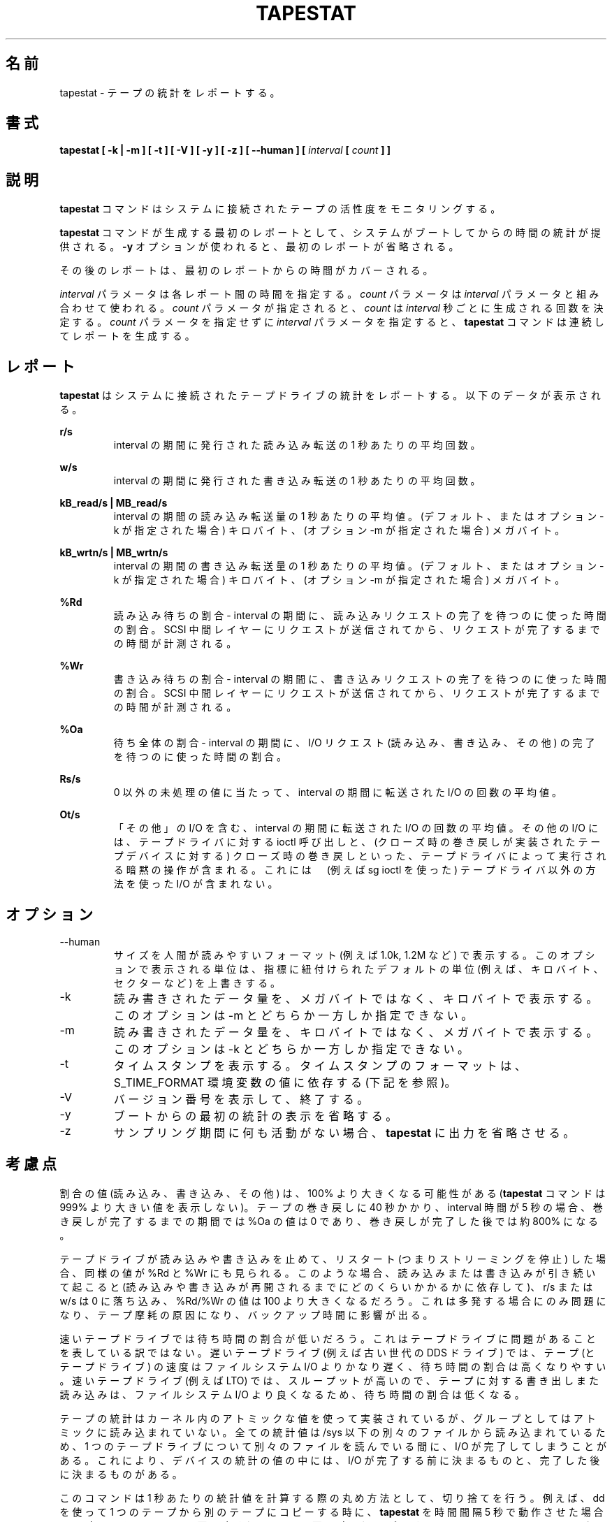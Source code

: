 .\"
.\" Japanese Version Copyright (c) 2019-2020 Yuichi SATO
.\"         all rights reserved.
.\" Translated Sat Jul 13 20:31:16 JST 2019
.\"         by Yuichi SATO <ysato444@ybb.ne.jp>
.\" Updated & Modified Sat Mar 28 23:51:33 JST 2020 by Yuichi SATO
.\"
.TH TAPESTAT 1 "JANUARY 2018" Linux "Linux User's Manual" -*- nroff -*-
.\"O .SH NAME
.SH 名前
.\"O tapestat \- Report tape statistics.
tapestat \- テープの統計をレポートする。
.\"O .SH SYNOPSIS
.SH 書式
.B tapestat [ -k | -m ] [ -t ] [ -V ] [ -y ] [ -z ] [ --human ] [
.I interval
.B [
.I count
.B ] ]
.\"O .SH DESCRIPTION
.SH 説明
.\"O The
.\"O .B tapestat
.\"O command is used for monitoring the activity of tape drives connected to a system.
.B tapestat
コマンドはシステムに接続されたテープの活性度をモニタリングする。

.\"O The first report generated by the
.\"O .B tapestat
.\"O command provides statistics
.\"O concerning the time since the system was booted, unless the
.\"O .B -y
.\"O option is used, when this first report is omitted.
.B tapestat
コマンドが生成する最初のレポートとして、
システムがブートしてからの時間の統計が提供される。
.B -y
オプションが使われると、最初のレポートが省略される。

.\"O Each subsequent report
.\"O covers the time since the previous report.
その後のレポートは、最初のレポートからの時間がカバーされる。

.\"O The
.\"O .I interval
.\"O parameter specifies the amount of time in seconds between
.\"O each report.
.I interval
パラメータは各レポート間の時間を指定する。
.\"O The
.\"O .I count
.\"O parameter can be specified in conjunction with the
.\"O .I interval
.\"O parameter. If the
.\"O .I count
.\"O parameter is specified, the value of
.\"O .I count
.\"O determines the number of reports generated at
.\"O .I interval
.\"O seconds apart. If the
.\"O .I interval
.\"O parameter is specified without the
.\"O .I count
.\"O parameter, the
.\"O .B tapestat
.\"O command generates reports continuously.
.I count
パラメータは
.I interval
パラメータと組み合わせて使われる。
.I count
パラメータが指定されると、
.I count
は
.I interval
秒ごとに生成される回数を決定する。
.I count
パラメータを指定せずに
.I interval
パラメータを指定すると、
.B tapestat
コマンドは連続してレポートを生成する。

.\"O .SH REPORT
.SH レポート
.\"O The
.\"O .B tapestat
.\"O report provides statistics for each tape drive connected to the system.
.\"O The following data are displayed:
.B tapestat
はシステムに接続されたテープドライブの統計をレポートする。
以下のデータが表示される。

.B r/s 
.RS
.\"O The number of reads issued expressed as the number per second averaged over the interval.
interval の期間に発行された読み込み転送の 1 秒あたりの平均回数。

.RE
.B w/s
.RS
.\"O The number of writes issued expressed as the number per second averaged over the interval.
interval の期間に発行された書き込み転送の 1 秒あたりの平均回数。

.RE
.B kB_read/s | MB_read/s
.RS
.\"O The amount of data read expressed in kilobytes (by default or if option -k used) or
.\"O megabytes (if option -m used) per second averaged over the interval.
interval の期間の読み込み転送量の 1 秒あたりの平均値。
(デフォルト、またはオプション -k が指定された場合) キロバイト、
(オプション -m が指定された場合) メガバイト。

.RE
.B kB_wrtn/s | MB_wrtn/s
.RS
.\"O The amount of data written expressed in kilobytes (by default or if option -k used) or
.\"O megabytes (if option -m used) per second averaged over the interval.
interval の期間の書き込み転送量の 1 秒あたりの平均値。
(デフォルト、またはオプション -k が指定された場合) キロバイト、
(オプション -m が指定された場合) メガバイト。

.RE
.B %Rd
.RS
.\"O Read percentage wait - The percentage of time over the interval spent waiting for read requests
.\"O to complete.
読み込み待ちの割合 - interval の期間に、読み込みリクエストの完了を
待つのに使った時間の割合。
.\"O The time is measured from when the request is dispatched to the SCSI mid-layer until it signals
.\"O that it completed.
SCSI 中間レイヤーにリクエストが送信されてから、
リクエストが完了するまでの時間が計測される。

.RE
.B %Wr
.RS
.\"O Write percentage wait - The percentage of time over the interval spent waiting for write requests
.\"O to complete. The time is measured from when the request is dispatched to the SCSI mid-layer until
.\"O it signals that it completed.
書き込み待ちの割合 - interval の期間に、書き込みリクエストの完了を
待つのに使った時間の割合。
SCSI 中間レイヤーにリクエストが送信されてから、
リクエストが完了するまでの時間が計測される。

.RE
.B %Oa
.RS
.\"O Overall percentage wait - The percentage of time over the interval spent waiting for any
.\"O I/O request to complete (read, write, and other).
待ち全体の割合 - interval の期間に、I/O リクエスト
(読み込み、書き込み、その他) の完了を待つのに使った時間の割合。

.RE
.B Rs/s
.RS
.\"O The number of I/Os, expressed as the number per second averaged over the interval, where
.\"O a non-zero residual value was encountered.
0 以外の未処理の値に当たって、
interval の期間に転送された I/O の回数の平均値。

.RE
.B Ot/s
.RS
.\"O The number of I/Os, expressed as the number per second averaged over the interval, that
.\"O were included as "other". Other I/O includes ioctl calls made to the tape driver and
.\"O implicit operations performed by the tape driver such as rewind on close
.\"O (for tape devices that implement rewind on close). It does not include any I/O performed
.\"O using methods outside of the tape driver (e.g. via sg ioctls).
「その他」の I/O を含む、interval の期間に転送された I/O の回数の平均値。
その他の I/O には、テープドライバに対する ioctl 呼び出しと、
(クローズ時の巻き戻しが実装されたテープデバイスに対する)
クローズ時の巻き戻しといった、テープドライバによって
実行される暗黙の操作が含まれる。
これには　(例えば sg ioctl を使った) テープドライバ以外の
方法を使った I/O が含まれない。
.RE
.RE
.\"O .SH OPTIONS
.SH オプション
.IP --human
.\"O Print sizes in human readable format (e.g. 1.0k, 1.2M, etc.)
.\"O The units displayed with this option supersede any other default units (e.g.
.\"O kilobytes, sectors...) associated with the metrics.
サイズを人間が読みやすいフォーマット (例えば 1.0k, 1.2M など) で表示する。
このオプションで表示される単位は、指標に紐付けられたデフォルトの単位
(例えば、キロバイト、セクターなど) を上書きする。
.IP -k
.\"O Show the amount of data written or read in kilobytes per second instead of megabytes.
.\"O This option is mutually exclusive with -m.
読み書きされたデータ量を、メガバイトではなく、
キロバイトで表示する。
このオプションは -m とどちらか一方しか指定できない。
.IP -m
.\"O Show the amount of data written or read in megabytes per second instead of kilobytes.
.\"O This option is mutually exclusive with -k.
読み書きされたデータ量を、キロバイトではなく、
メガバイトで表示する。
このオプションは -k とどちらか一方しか指定できない。
.IP -t
.\"O Display time stamps. The time stamp format may depend
.\"O on the value of the S_TIME_FORMAT environment variable (see below).
タイムスタンプを表示する。
タイムスタンプのフォーマットは、S_TIME_FORMAT 環境変数の値に依存する
(下記を参照)。
.IP -V
.\"O Print version and exit.
バージョン番号を表示して、終了する。
.IP -y
.\"O Omit the initial statistic showing values since boot.
ブートからの最初の統計の表示を省略する。
.IP -z
.\"O Tell
.\"O .B tapestat
.\"O to omit output for any tapes for which there was no activity
.\"O during the sample period.
サンプリング期間に何も活動がない場合、
.B tapestat
に出力を省略させる。

.\"O .SH CONSIDERATIONS
.SH 考慮点
.\"O It is possible for a percentage value (read, write, or other) to be greater than 100 percent
.\"O (the
.\"O .B tapestat
.\"O command will never show a percentage value more than 999).
割合の値 (読み込み、書き込み、その他) は、100% より大きくなる可能性がある
.RB ( tapestat
コマンドは 999% より大きい値を表示しない)。
.\"O If rewinding a tape takes 40 seconds where the interval time is 5 seconds the %Oa value
.\"O would show as 0 in the intervals before the rewind completed and then show as approximately
.\"O 800 percent when the rewind completes.
テープの巻き戻しに 40 秒かかり、interval 時間が 5 秒の場合、
巻き戻しが完了するまでの期間では %Oa の値は 0 であり、
巻き戻しが完了した後では約 800% になる。

.\"O Similar values will be observed for %Rd and %Wr if a tape drive stops reading or writing
.\"O and then restarts (that is it stopped streaming). In such a case you may see the r/s or w/s drop to zero and the %Rd/%Wr value could be higher than 100 when reading or writing continues
.\"O (depending on how long it takes to restart writing or reading).
テープドライブが読み込みや書き込みを止めて、リスタート (つまりストリーミングを停止) した場合、
同様の値が %Rd と %Wr にも見られる。
このような場合、読み込みまたは書き込みが引き続いて起こると
(読み込みや書き込みが再開されるまでにどのくらいかかるかに依存して)、
r/s または w/s は 0 に落ち込み、
%Rd/%Wr の値は 100 より大きくなるだろう。
.\"O This is only an issue if it happens a lot as it may cause tape wear and will impact
.\"O on the backup times.
.\"O:
.\"O: cause tape ware の訳しかたに自信なし。
.\"O: 
これは多発する場合にのみ問題になり、テープ摩耗の原因になり、
バックアップ時間に影響が出る。

.\"O For fast tape drives you may see low percentage wait times.
速いテープドライブでは待ち時間の割合が低いだろう。
.\"O This does not indicate an issue with the tape drive. For a slower tape drive (e.g. an older
.\"O generation DDS drive) the speed of the tape (and tape drive) is much slower than filesystem I/O,
.\"O percent wait times are likely to be higher. For faster tape drives (e.g. LTO) the percentage
.\"O wait times are likely to be lower as program writing to or reading from tape is going
.\"O to be doing a lot more filesystem I/O because of the higher throughput.
これはテープドライブに問題があることを表している訳ではない。
遅いテープドライブ (例えば古い世代の DDS ドライブ) では、
テープ (とテープドライブ) の速度はファイルシステム I/O よりかなり遅く、
待ち時間の割合は高くなりやすい。
速いテープドライブ (例えば LTO) では、スループットが高いので、
テープに対する書き出しまた読み込みは、ファイルシステム I/O より良くなるため、
待ち時間の割合は低くなる。

.\"O Although tape statistics are implemented in the kernel using atomic variables they cannot be
.\"O read atomically as a group. All of the statistics values are read from different files under
.\"O /sys, because of this there may be I/O completions while reading the different files for the
.\"O one tape drive. This may result in a set of statistics for a device that contain some values
.\"O before an I/O completed and some after.
テープの統計はカーネル内のアトミックな値を使って実装されているが、
グループとしてはアトミックに読み込まれていない。
全ての統計値は /sys 以下の別々のファイルから読み込まれているため、
1 つのテープドライブについて別々のファイルを読んでいる間に、
I/O が完了してしまうことがある。
これにより、デバイスの統計の値の中には、I/O が完了する前に決まるものと、
完了した後に決まるものがある。

.\"O This command uses rounding down as the rounding method when calculating per second statistics.
このコマンドは 1 秒あたりの統計値を計算する際の丸め方法として、切り捨てを行う。
.\"O If, for example, you are using dd to copy one tape to another and running
.\"O .B tapestat
.\"O with an interval of 5 seconds and over the interval there were 3210 writes and 3209 reads
.\"O then w/s would show 642 and r/s 641 (641.8 rounded down to 641). In such a case if it was
.\"O a tar archive being copied (with a 10k block size) you would also see a difference between
.\"O the kB_read/s and kB_wrtn/s of 2 (one I/O 10k in size divided by the interval period of 5
.\"O seconds). If instead there were 3210 writes and 3211 reads both w/s and r/s would both show
.\"O 642 but you would still see a difference between the kB_read/s and kB_wrtn/s values of 2 kB/s.
例えば、dd を使って 1 つのテープから別のテープにコピーする時に、
.B tapestat
を時間間隔 5 秒で動作させた場合に、時間間隔の間に 3210 回の書き込みと
3209 回の読み込みがとすると、
w/s は 642、 r/s は 641 となる (641.8 は 641 に切り捨てられる)。
このような場合に、 tar アーカイブを (10k ブロックサイズで) コピーすると、
kB_read/s と kB_wrtn/s の差が 2 となるだろう
(1 回の I/O サイズ 10k が時間間隔 5 秒で割られて 2 となる)。
3210 回の書き込みと 3211 回の読み込みの場合、w/s と r/s はともに 642 となるが、
kB_read/s と kB_wrtn/s には 2 kB/s の違いがあることに気づくだろう。

.\"O This command is provided with an interval in seconds. However internally the interval is
.\"O tracked per device and can potentially have an effect on the per second statistics reported.
このコマンドは時間間隔を秒で指定する。
しかし内部的には時間間隔はデバイスごとに監視され、
レポートされる 1 秒ごとの統計に影響を及ぼす可能性がある。
.\"O The time each set of statistics is captured is kept with those statistics. The difference
.\"O between the current and previous time is converted to milliseconds for use in calculations.
各統計のセットがキャプチャされた時刻は、その統計値とともに保存される。
現在時刻と前の時刻の差分は、計算のためにミリ秒に変換される。
.\"O We can look at how this can impact the statistics reported if we use an example of a tar
.\"O archive being copied between two tape drives using dd. If both devices reported 28900 kilobytes
.\"O transferred and the reading tape drive had an interval of 5001 milliseconds and the writing
.\"O tape drive 5000 milliseconds that would calculate out as 5778 kB_read/s and 5780 kB_wrtn/s.
これが統計レポートにどのような影響があるかを、
tar アーカイブを dd を使って 2 つのテープドライブの間でコピーする例で見てみよう。
両方のデバイスが 28900 キロバイトを転送し、
テープドライブからの読み込みに 5001 ミリ秒かかり、
テープドライブへの書き込みに 5000 ミリ秒かかったとすると、
計算結果は 5778 kB_read/s と 5780 kB_wrtn/s になる。

.\"O The impact of some retrieving statistics during an I/O completion, rounding down, and small differences in the interval period on the statistics calculated should be minimal but may be non-zero.
I/O 完了時に取得した統計への影響は、統計値を計算する際の
切り捨てによる丸めと、時間間隔の小さな差分により、小さいが 0 ではない可能性がある。
.\"O .SH ENVIRONMENT
.SH 環境変数
.\"O The
.\"O .B tapestat
.\"O command takes into account the following environment variables:
.B tapestat
コマンドは以下の環境変数を扱う。

.IP S_COLORS
.\"O When this variable is set, display statistics in color on the terminal.
この環境変数を設定すると、端末上で統計をカラー表示する。
.\"O Possible values for this variable are
.\"O .IR never ,
.\"O .IR always
.\"O or
.\"O .IR auto
.\"O (the latter is the default).
この環境変数に指定可能な値は、
.IR never ,
.IR always ,
.I auto
である (最後がデフォルトである)。

.\"O Please note that the color (being red, yellow, or some other color) used to display a value
.\"O is not indicative of any kind of issue simply because of the color. It only indicates different
.\"O ranges of values.
値を表示する色 (赤、黄、またはその他の色) は、色によって何かの意味を示している訳ではない。
色は値の範囲を示しているだけである。

.IP S_COLORS_SGR
.\"O Specify the colors and other attributes used to display statistics on the terminal.
.\"O Its value is a colon-separated list of capabilities that defaults to
.\"O .BR H=31;1:I=32;22:M=35;1:N=34;1:Z=34;22 .
.\"O Supported capabilities are:
端末で統計を表示する際に、色とその他の属性を指定する。
この値は、コロン区切りの機能のリストで、デフォルトは
.B H=31;1:I=32;22:M=35;1:N=34;1:Z=34;22
である。
サポートされている機能は以下のとおり。

.RS
.TP
.B H=
.\"O SGR (Select Graphic Rendition) substring for percentage values greater than or equal to 75%.
割合が 75% 以上の場合の SGR (Select Graphic Rendition) 部分文字列。

.TP
.B I=
.\"O SGR substring for tape names.
テープ名を表示する SGR 部分文字列。

.TP
.B M=
.\"O SGR substring for percentage values in the range from 50% to 75%.
割合が 50% から 75% の場合の SGR 部分文字列。

.TP
.B N=
.\"O SGR substring for non-zero statistics values.
0 以外の統計値を表示する SGR 部分文字列。

.TP
.B Z=
.\"O SGR substring for zero values.
0 を表示する SGR 部分文字列。
.RE

.IP S_TIME_FORMAT
.\"O If this variable exists and its value is
.\"O .BR ISO
.\"O then the current locale will be ignored when printing the date in the report
.\"O header. The
.\"O .B tapestat
.\"O command will use the ISO 8601 format (YYYY-MM-DD) instead.
この環境変数が存在し、かつ値が
.B ISO
の場合、レポートのヘッダの日付を表示する際に、
現在のロケールを無視する。
代わりに、
.B tapestat
コマンドは ISO 8601 フォーマット (YYYY-MM-DD) を使う。
.\"O The timestamp displayed with option -t will also be compliant with ISO 8601
.\"O format.
-t オプションのタイムスタンプも ISO 8601 フォーマットに従う。

.\"O .SH BUGS
.SH バグ
.\"O .I /sys
.\"O filesystem must be mounted for
.\"O .B tapestat
.\"O to work. It will not work on kernels that do not have sysfs support
.B tapestat
コマンドが動作するためには、
.I /sys
ファイルシステムがマウントされていなければならない。
sysfs サポートがないカーネルでは動作しない。

.\"O This command requires kernel version 4.2 or later
.\"O (or tape statistics support backported for an earlier kernel version).
このコマンドはカーネル 4.2 以降が必要である
(もしくは、それ以前のカーネルに、テープの統計がバックポートされている
必要がある)。

.\"O .SH FILES
.SH ファイル
.I /sys/class/scsi_tape/st<num>/stats/*
.\"O Statistics files for tape devices.
テープデバイスの統計ファイル。

.I /proc/uptime
.\"O contains system uptime.
システムの uptime を保持する。
.\"O .SH AUTHOR
.SH 著者
.\"O Initial revision by Shane M. SEYMOUR (shane.seymour <at> hpe.com)
最初のリビジョンは Shane M. SEYMOUR (shane.seymour <at> hpe.com) が作成した。
.br
.\"O Modified for sysstat by Sebastien Godard (sysstat <at> orange.fr)
sysstat 用に Sebastien Godard (sysstat <at> orange.fr) が修正した。
.\"O .SH SEE ALSO
.SH 関連項目
.BR iostat (1),
.BR mpstat (1)

.I http://pagesperso-orange.fr/sebastien.godard/

